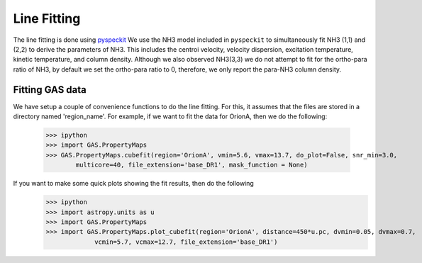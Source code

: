 .. _section_linefit:

Line Fitting
============

The line fitting is done using `pyspeckit <http://pyspeckit.bitbucket.org>`_
We use the NH3 model included in ``pyspeckit`` to simultaneously fit NH3 (1,1) and (2,2) to derive the parameters of NH3.
This includes the centroi velocity, velocity dispersion, excitation temperature, 
kinetic temperature, and column density.
Although we also observed NH3(3,3) we do not attempt to fit for the ortho-para ratio of NH3, by default we set the ortho-para ratio to 0, therefore, we only report the para-NH3 column density.


Fitting GAS data
----------------

We have setup a couple of convenience functions to do the line fitting. For this, it assumes that the files are stored in a directory named 'region_name'. 
For example, if we want to fit the data for OrionA, then we do the following:
    >>> ipython
    >>> import GAS.PropertyMaps
    >>> GAS.PropertyMaps.cubefit(region='OrionA', vmin=5.6, vmax=13.7, do_plot=False, snr_min=3.0, 
            multicore=40, file_extension='base_DR1', mask_function = None)

If you want to make some quick plots showing the fit results, then do the following
    >>> ipython
    >>> import astropy.units as u
    >>> import GAS.PropertyMaps
    >>> import GAS.PropertyMaps.plot_cubefit(region='OrionA', distance=450*u.pc, dvmin=0.05, dvmax=0.7, 
                 vcmin=5.7, vcmax=12.7, file_extension='base_DR1')